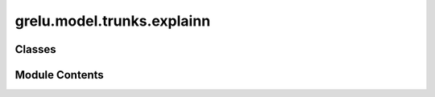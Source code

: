 grelu.model.trunks.explainn
===========================

.. py:module:: grelu.model.trunks.explainn


Classes
-------

.. autoapisummary::

   grelu.model.trunks.explainn.ExplaiNNConvBlock
   grelu.model.trunks.explainn.ExplaiNNTrunk


Module Contents
---------------

.. py:class:: ExplaiNNConvBlock(in_channels: int, out_channels: int, kernel_size: int, groups: int, act_func: str, dropout: float)

   Bases: :py:obj:`torch.nn.Module`


   Convolutional block for the ExplaiNN model.


   .. py:method:: forward(x: torch.Tensor) -> torch.Tensor

      Forward pass

      :param x: Input tensor of shape (N, C, L)

      :returns: Output tensor



.. py:class:: ExplaiNNTrunk(in_len: int, channels=300, kernel_size=19)

   Bases: :py:obj:`torch.nn.Module`


   The ExplaiNN model architecture.

   :param n_tasks: number of outputs
   :type n_tasks: int
   :param input_length: length of the input sequences
   :type input_length: int
   :param channels: number of independent CNN units (default=300)
   :type channels: int
   :param kernel_size: size of each unit's conv. filter (default=19)
   :type kernel_size: int


   .. py:method:: forward(x: torch.Tensor) -> torch.Tensor

      Forward pass

      :param x: Input tensor of shape (N, C, L)

      :returns: Output tensor



